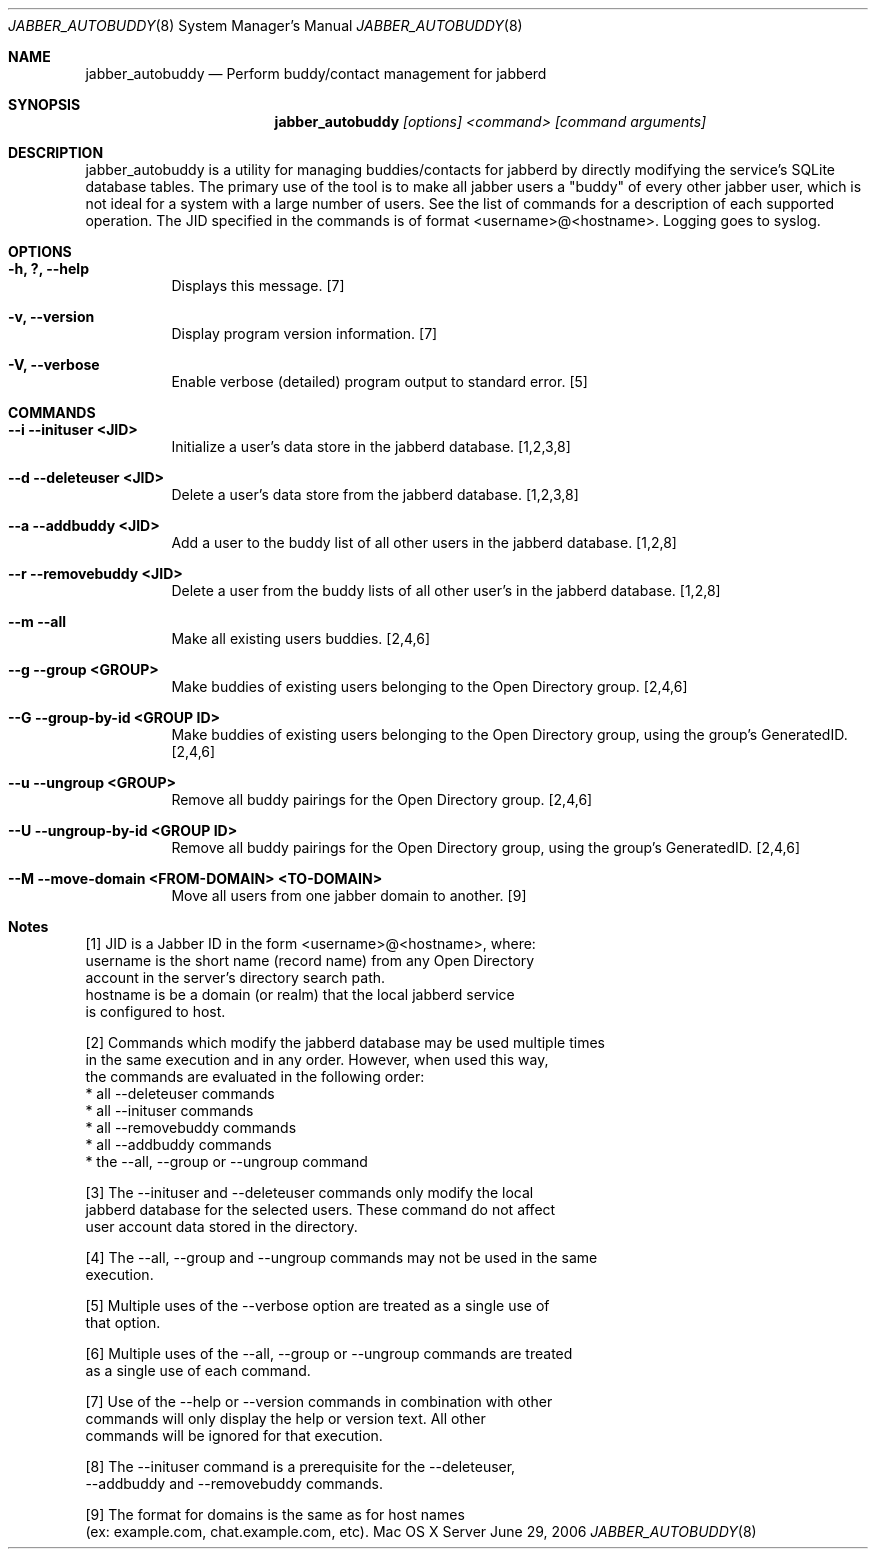 .Dd June 29, 2006
.Dt JABBER_AUTOBUDDY 8
.Os "Mac OS X Server"
.Sh NAME
.Nm jabber_autobuddy
.Nd Perform buddy/contact management for jabberd
.Sh SYNOPSIS
.Nm jabber_autobuddy
.Ar [options] <command> [command arguments]
.Sh DESCRIPTION
jabber_autobuddy is a utility for managing buddies/contacts for jabberd by directly modifying the service's SQLite database tables.  The primary use of the tool is to make all jabber users a "buddy" of every other jabber user, which is not ideal for a system with a large number of users.  See the list of commands for a description of each supported operation.  The JID specified in the commands is of format <username>@<hostname>.  Logging goes to syslog.
.Pp
.Sh OPTIONS
.Bl -tag -width indent
.It Fl "h, ?, --help"
Displays this message. [7]
.It Fl "v, --version"
Display program version information. [7]
.It Fl "V, --verbose"
Enable verbose (detailed) program output to standard error. [5]
.El
.Pp
.Sh COMMANDS
.Bl -tag -width indent
.It Fl "-i  --inituser  <JID>"
Initialize a user's data store in the jabberd database. [1,2,3,8]
.It Fl "-d  --deleteuser <JID>"
Delete a user's data store from the jabberd database. [1,2,3,8]
.It Fl "-a  --addbuddy  <JID>"
Add a user to the buddy list of all other users in the jabberd database. [1,2,8]
.It Fl "-r  --removebuddy  <JID>"
Delete a user from the buddy lists of all other user's in the jabberd database. [1,2,8]
.It Fl "-m  --all"
Make all existing users buddies. [2,4,6]
.It Fl "-g  --group  <GROUP>"
Make buddies of existing users belonging to the Open Directory group. [2,4,6]
.It Fl "-G  --group-by-id  <GROUP ID>"
Make buddies of existing users belonging to the Open Directory group, using the group's GeneratedID.  [2,4,6]
.It Fl "-u  --ungroup  <GROUP>"
Remove all buddy pairings for the Open Directory group. [2,4,6]
.It Fl "-U  --ungroup-by-id  <GROUP ID>"
Remove all buddy pairings for the Open Directory group, using the group's GeneratedID. [2,4,6]
.It Fl "-M  --move-domain  <FROM-DOMAIN>  <TO-DOMAIN>"
Move all users from one jabber domain to another. [9]
.El
.Pp
.Sh Notes
.Pp
[1] JID is a Jabber ID in the form <username>@<hostname>, where:
      username   is the short name (record name) from any Open Directory
                 account in the server's directory search path.
      hostname   is be a domain (or realm) that the local jabberd service 
                 is configured to host.
.Pp
[2] Commands which modify the jabberd database may be used multiple times
    in the same execution and in any order.  However, when used this way,
    the commands are evaluated in the following order:
      * all --deleteuser commands
      * all --inituser commands
      * all --removebuddy commands
      * all --addbuddy commands
      * the --all, --group or --ungroup command
.Pp
[3] The --inituser and --deleteuser commands only modify the local
    jabberd database for the selected users.  These command do not affect
    user account data stored in the directory.
.Pp
[4] The --all, --group and --ungroup commands may not be used in the same
    execution.
.Pp
[5] Multiple uses of the --verbose option are treated as a single use of
    that option.
.Pp
[6] Multiple uses of the --all, --group or --ungroup commands are treated
    as a single use of each command.
.Pp
[7] Use of the --help or --version commands in combination with other
    commands will only display the help or version text.  All other
    commands will be ignored for that execution.
.Pp
[8] The --inituser command is a prerequisite for the  --deleteuser,
    --addbuddy and --removebuddy commands.
.Pp
[9] The format for domains is the same as for host names 
    (ex: example.com, chat.example.com, etc).
